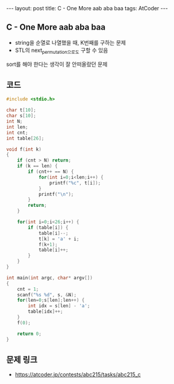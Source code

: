 #+HTML: ---
#+HTML: layout: post
#+HTML: title: C - One More aab aba baa
#+HTML: tags: AtCoder
#+HTML: ---

** C - One More aab aba baa 
- string을 순열로 나열했을 때, K번째를 구하는 문제
- STL의 next_permutation으로도 구할 수 있음

sort를 해야 한다는 생각이 잘 안떠올랐던 문제

** 코드
#+BEGIN_SRC cpp
#include <stdio.h>

char t[10];
char s[10];
int N;
int len;
int cnt;
int table[26];

void f(int k)
{
    if (cnt > N) return;
    if (k == len) {
        if (cnt++ == N) {
            for(int i=0;i<len;i++) {
                printf("%c", t[i]);
            }
            printf("\n");
        }
        return;
    } 

    for(int i=0;i<26;i++) {
        if (table[i]) {
            table[i]--;
            t[k] = 'a' + i;
            f(k+1);
            table[i]++;
        }
    }
}

int main(int argc, char* argv[])
{
    cnt = 1;
    scanf("%s %d", s, &N);
    for(len=0;s[len];len++) {
        int idx = s[len] - 'a';
        table[idx]++;
    }
    f(0);

    return 0;
}
#+END_SRC

** 문제 링크
- https://atcoder.jp/contests/abc215/tasks/abc215_c

